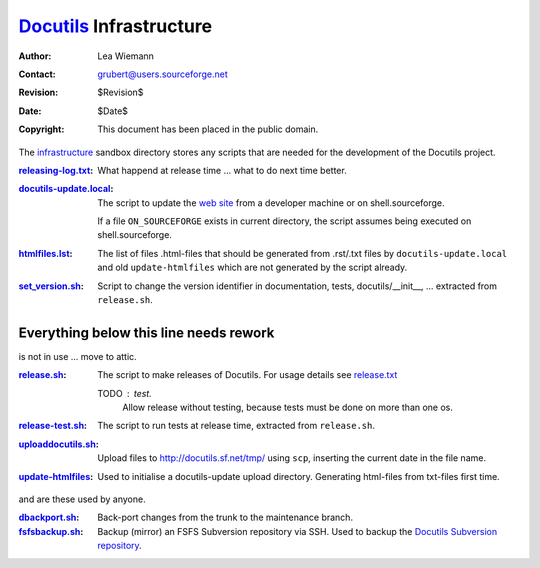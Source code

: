 ==========================
 Docutils_ Infrastructure
==========================

:Author: Lea Wiemann
:Contact: grubert@users.sourceforge.net
:Revision: $Revision$
:Date: $Date$
:Copyright: This document has been placed in the public domain.


The `infrastructure <.>`_ sandbox directory stores any scripts that
are needed for the development of the Docutils project.

:`<releasing-log.txt>`_: What happend at release time ... what to do next time
    better.

:`<docutils-update.local>`_: The script to update the `web site`_
    from a developer machine or on shell.sourceforge.

    If a file ``ON_SOURCEFORGE`` exists in current directory, the
    script assumes being executed on shell.sourceforge.

:`<htmlfiles.lst>`_: The list of files .html-files that should be
    generated from .rst/.txt files by ``docutils-update.local``
    and old ``update-htmlfiles`` which are not generated by the script
    already.

:`<set_version.sh>`_: Script to change the version identifier in
    documentation, tests, docutils/__init__, ...
    extracted from ``release.sh``.


Everything below this line needs rework
---------------------------------------

is not in use ... move to attic.

:`<release.sh>`_: The script to make releases of Docutils.
    For usage details see `release.txt`_

    TODO : test. 
      Allow release without testing, because tests must be done
      on more than one os.

:`<release-test.sh>`_: The script to run tests at release time, extracted
    from ``release.sh``.

:`<uploaddocutils.sh>`_: Upload files to http://docutils.sf.net/tmp/
    using ``scp``, inserting the current date in the file name.

:`<update-htmlfiles>`_: Used to initialise a docutils-update upload directory.
    Generating html-files from txt-files first time.

and are these used by anyone.

:`<dbackport.sh>`_: Back-port changes from the trunk to the
    maintenance branch.

:`<fsfsbackup.sh>`_: Backup (mirror) an FSFS Subversion repository via
    SSH.  Used to backup the `Docutils Subversion repository`_.

.. _Docutils: http://docutils.sourceforge.net/
.. _Docutils check-in mailing list:
   http://docutils.sf.net/docs/user/mailing-lists.html#docutils-checkins
.. _web site: http://docutils.sourceforge.net/docs/dev/website.html
.. _Docutils Subversion repository:
   http://docutils.sourceforge.net/docs/dev/repository.html
.. _release.txt: http://docutils.sourceforge.net/docs/dev/release.html
